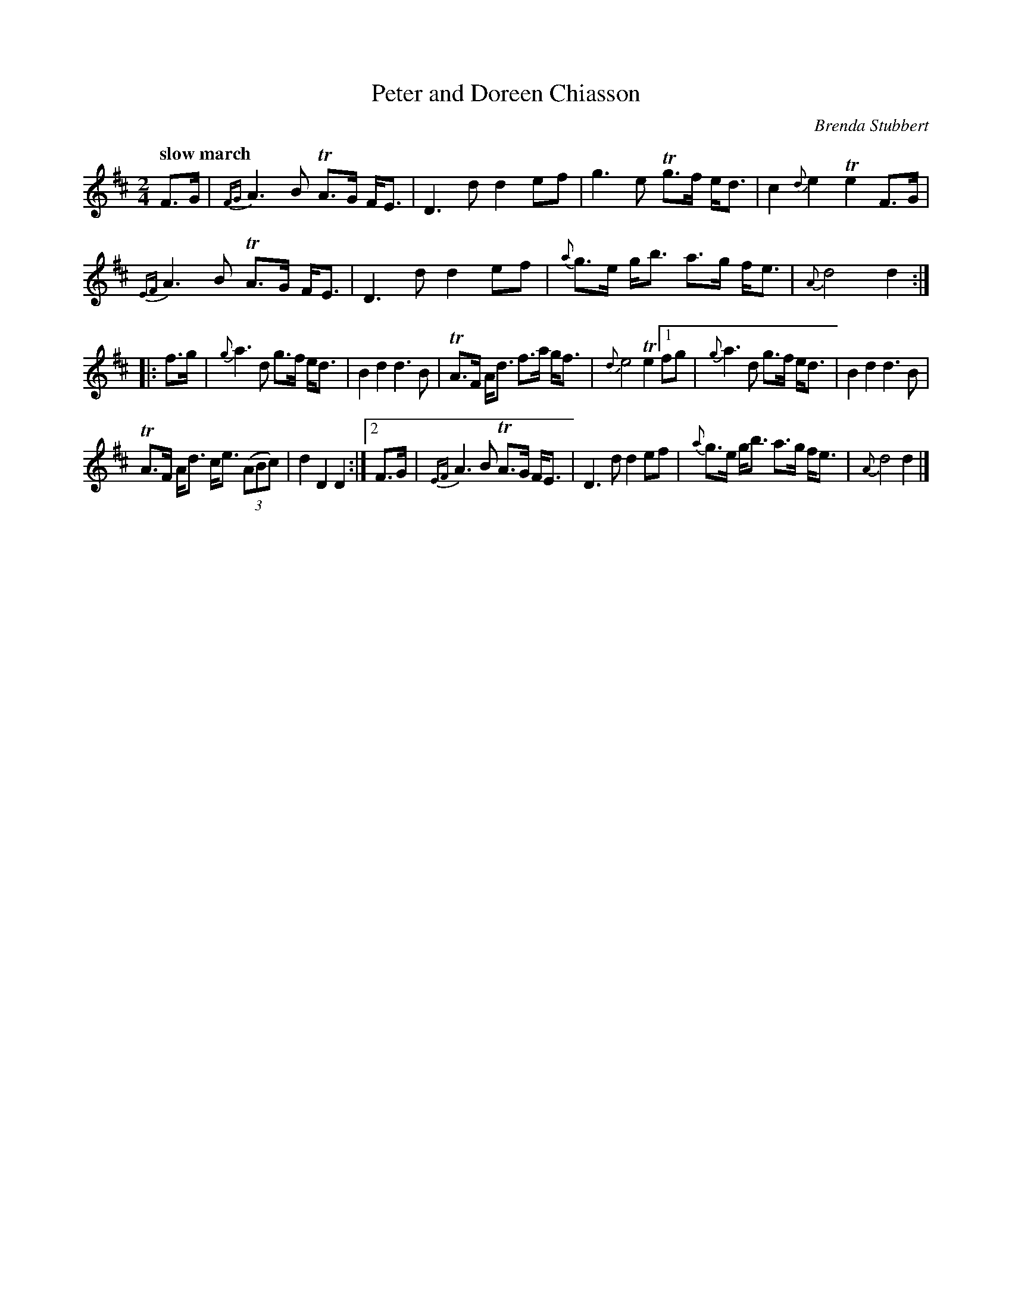 X: 1
T: Peter and Doreen Chiasson
C: Brenda Stubbert
R: march
Q: "slow march"
Z: 2014 John Chambers <jc:trillian.mit.edu>
S: printed page of unknown origin from Concord Slow Scottish Session collection
N: The original has half as many bar lines.
M: 2/4
L: 1/8
K: D
F>G |\
{FG}A3 B TA>G F<E | D3 d d2 ef |\
g3 e Tg>f e<d | c2{d}e2 Te2 F>G |
{EF}A3 B TA>G F<E | D3 d d2 ef |\
{a}g>e g<b a>g f<e | {A}d4 d2 :|
|: f>g |\
{g}a3 d g>f e<d | B2 d2 d3 B |\
TA>F A<d f>a g<f | {d}e4 Te2\
[1fg |\
{g}a3 d g>f e<d | B2 d2 d3 B |
TA>F A<d c<e (3(ABc) | d2 D2 D2 :|\
[2 F>G |\
{EF}A3 B TA>G F<E | D3 d d2 ef |\
{a}g>e g<b a>g f<e | {A}d4 d2 |]
